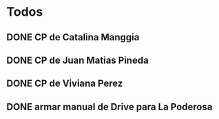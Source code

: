 #+FILETAGS: nahual
#+TODO: TODO(t) IN-PROGRESS(p) WAITING(w) | DONE(d) CANCELLED(c)

* Todos

** DONE CP de Catalina Manggia
   SCHEDULED: <2018-09-25 Tue>
** DONE CP de Juan Matias Pineda
   SCHEDULED: <2018-09-25 Tue>
** DONE CP de Viviana Perez
   SCHEDULED: <2018-09-25 Tue>
** DONE armar manual de Drive para La Poderosa
   SCHEDULED: <2018-09-25 Tue>
